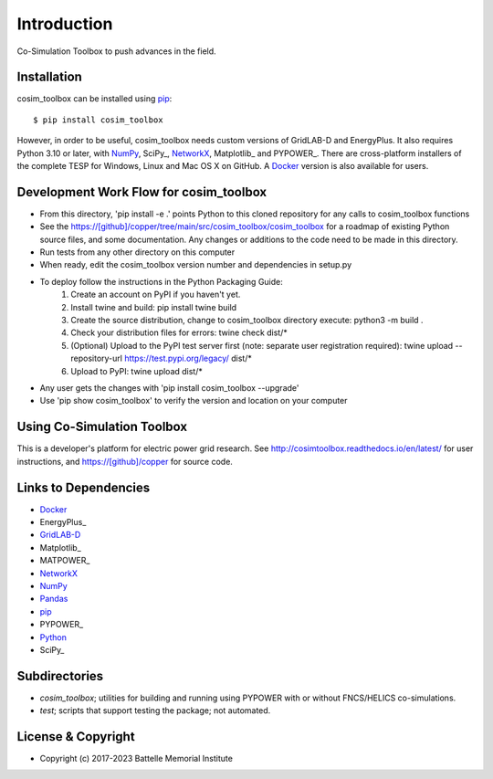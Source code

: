 ============
Introduction
============

Co-Simulation Toolbox to push advances in the field.

Installation
============

cosim_toolbox can be installed using pip_::

  $ pip install cosim_toolbox

However, in order to be useful, cosim_toolbox needs custom versions of
GridLAB-D and EnergyPlus.  It also requires Python 3.10 or later, with
NumPy_, SciPy_, NetworkX_, Matplotlib_ and PYPOWER_.  There are 
cross-platform installers of the complete TESP for Windows, Linux and Mac 
OS X on GitHub.  A Docker_ version is also available for users.  

Development Work Flow for cosim_toolbox
======================================

* From this directory, 'pip install -e .' points Python to this cloned repository for any calls to cosim_toolbox functions
* See the https://[github]/copper/tree/main/src/cosim_toolbox/cosim_toolbox for a roadmap of existing Python source files, and some documentation.  Any changes or additions to the code need to be made in this directory.
* Run tests from any other directory on this computer
* When ready, edit the cosim_toolbox version number and dependencies in setup.py
* To deploy follow the instructions in the Python Packaging Guide:
    1. Create an account on PyPI if you haven't yet.
    2. Install twine and build: pip install twine build
    3. Create the source distribution, change to cosim_toolbox directory execute: python3 -m build .
    4. Check your distribution files for errors: twine check dist/*
    5. (Optional) Upload to the PyPI test server first (note: separate user registration required): twine upload --repository-url https://test.pypi.org/legacy/ dist/*
    6. Upload to PyPI: twine upload dist/*
* Any user gets the changes with 'pip install cosim_toolbox --upgrade'
* Use 'pip show cosim_toolbox' to verify the version and location on your computer

Using Co-Simulation Toolbox
==========

This is a developer's platform for electric power grid research.  See 
http://cosimtoolbox.readthedocs.io/en/latest/ for user instructions, and
https://[github]/copper for source code.

Links to Dependencies
=====================

* Docker_
* EnergyPlus_
* GridLAB-D_
* Matplotlib_
* MATPOWER_
* NetworkX_
* NumPy_
* Pandas_
* pip_
* PYPOWER_
* Python_
* SciPy_

Subdirectories
==============

- *cosim_toolbox*; utilities for building and running using PYPOWER with or without FNCS/HELICS co-simulations.
- *test*; scripts that support testing the package; not automated.

License & Copyright
===================

- Copyright (c) 2017-2023 Battelle Memorial Institute

.. _Docker: https://www.docker.com
.. _GridLAB-D: http://gridlab-d.shoutwiki.com
.. _NetworkX: https://www.networkx.org
.. _NumPy: https://www.numpy.org
.. _Pandas: https://pandas.pydata.org
.. _pip: https://pip.pypa.io/en/stable
.. _Python: https://www.python.org
